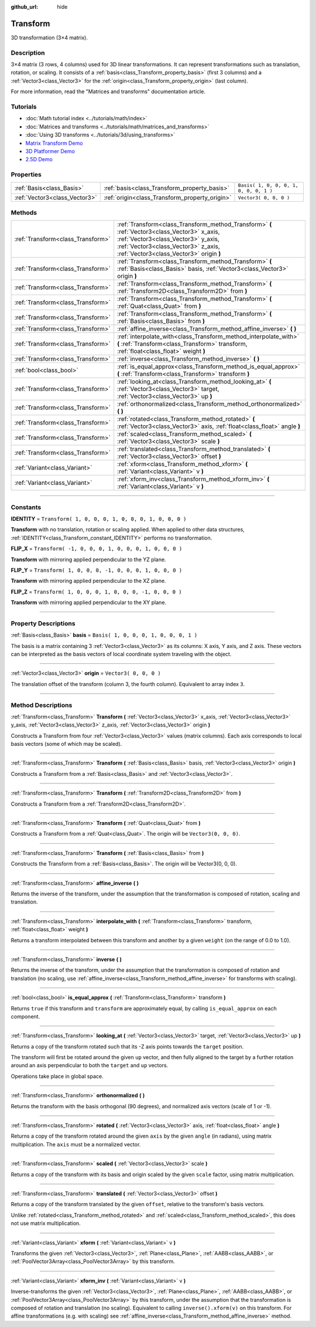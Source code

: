:github_url: hide

.. DO NOT EDIT THIS FILE!!!
.. Generated automatically from Godot engine sources.
.. Generator: https://github.com/godotengine/godot/tree/3.6/doc/tools/make_rst.py.
.. XML source: https://github.com/godotengine/godot/tree/3.6/doc/classes/Transform.xml.

.. _class_Transform:

Transform
=========

3D transformation (3×4 matrix).

.. rst-class:: classref-introduction-group

Description
-----------

3×4 matrix (3 rows, 4 columns) used for 3D linear transformations. It can represent transformations such as translation, rotation, or scaling. It consists of a :ref:`basis<class_Transform_property_basis>` (first 3 columns) and a :ref:`Vector3<class_Vector3>` for the :ref:`origin<class_Transform_property_origin>` (last column).

For more information, read the "Matrices and transforms" documentation article.

.. rst-class:: classref-introduction-group

Tutorials
---------

- :doc:`Math tutorial index <../tutorials/math/index>`

- :doc:`Matrices and transforms <../tutorials/math/matrices_and_transforms>`

- :doc:`Using 3D transforms <../tutorials/3d/using_transforms>`

- `Matrix Transform Demo <https://godotengine.org/asset-library/asset/584>`__

- `3D Platformer Demo <https://godotengine.org/asset-library/asset/125>`__

- `2.5D Demo <https://godotengine.org/asset-library/asset/583>`__

.. rst-class:: classref-reftable-group

Properties
----------

.. table::
   :widths: auto

   +-------------------------------+------------------------------------------------+----------------------------------------+
   | :ref:`Basis<class_Basis>`     | :ref:`basis<class_Transform_property_basis>`   | ``Basis( 1, 0, 0, 0, 1, 0, 0, 0, 1 )`` |
   +-------------------------------+------------------------------------------------+----------------------------------------+
   | :ref:`Vector3<class_Vector3>` | :ref:`origin<class_Transform_property_origin>` | ``Vector3( 0, 0, 0 )``                 |
   +-------------------------------+------------------------------------------------+----------------------------------------+

.. rst-class:: classref-reftable-group

Methods
-------

.. table::
   :widths: auto

   +-----------------------------------+-----------------------------------------------------------------------------------------------------------------------------------------------------------------------------------------------------------------------+
   | :ref:`Transform<class_Transform>` | :ref:`Transform<class_Transform_method_Transform>` **(** :ref:`Vector3<class_Vector3>` x_axis, :ref:`Vector3<class_Vector3>` y_axis, :ref:`Vector3<class_Vector3>` z_axis, :ref:`Vector3<class_Vector3>` origin **)** |
   +-----------------------------------+-----------------------------------------------------------------------------------------------------------------------------------------------------------------------------------------------------------------------+
   | :ref:`Transform<class_Transform>` | :ref:`Transform<class_Transform_method_Transform>` **(** :ref:`Basis<class_Basis>` basis, :ref:`Vector3<class_Vector3>` origin **)**                                                                                  |
   +-----------------------------------+-----------------------------------------------------------------------------------------------------------------------------------------------------------------------------------------------------------------------+
   | :ref:`Transform<class_Transform>` | :ref:`Transform<class_Transform_method_Transform>` **(** :ref:`Transform2D<class_Transform2D>` from **)**                                                                                                             |
   +-----------------------------------+-----------------------------------------------------------------------------------------------------------------------------------------------------------------------------------------------------------------------+
   | :ref:`Transform<class_Transform>` | :ref:`Transform<class_Transform_method_Transform>` **(** :ref:`Quat<class_Quat>` from **)**                                                                                                                           |
   +-----------------------------------+-----------------------------------------------------------------------------------------------------------------------------------------------------------------------------------------------------------------------+
   | :ref:`Transform<class_Transform>` | :ref:`Transform<class_Transform_method_Transform>` **(** :ref:`Basis<class_Basis>` from **)**                                                                                                                         |
   +-----------------------------------+-----------------------------------------------------------------------------------------------------------------------------------------------------------------------------------------------------------------------+
   | :ref:`Transform<class_Transform>` | :ref:`affine_inverse<class_Transform_method_affine_inverse>` **(** **)**                                                                                                                                              |
   +-----------------------------------+-----------------------------------------------------------------------------------------------------------------------------------------------------------------------------------------------------------------------+
   | :ref:`Transform<class_Transform>` | :ref:`interpolate_with<class_Transform_method_interpolate_with>` **(** :ref:`Transform<class_Transform>` transform, :ref:`float<class_float>` weight **)**                                                            |
   +-----------------------------------+-----------------------------------------------------------------------------------------------------------------------------------------------------------------------------------------------------------------------+
   | :ref:`Transform<class_Transform>` | :ref:`inverse<class_Transform_method_inverse>` **(** **)**                                                                                                                                                            |
   +-----------------------------------+-----------------------------------------------------------------------------------------------------------------------------------------------------------------------------------------------------------------------+
   | :ref:`bool<class_bool>`           | :ref:`is_equal_approx<class_Transform_method_is_equal_approx>` **(** :ref:`Transform<class_Transform>` transform **)**                                                                                                |
   +-----------------------------------+-----------------------------------------------------------------------------------------------------------------------------------------------------------------------------------------------------------------------+
   | :ref:`Transform<class_Transform>` | :ref:`looking_at<class_Transform_method_looking_at>` **(** :ref:`Vector3<class_Vector3>` target, :ref:`Vector3<class_Vector3>` up **)**                                                                               |
   +-----------------------------------+-----------------------------------------------------------------------------------------------------------------------------------------------------------------------------------------------------------------------+
   | :ref:`Transform<class_Transform>` | :ref:`orthonormalized<class_Transform_method_orthonormalized>` **(** **)**                                                                                                                                            |
   +-----------------------------------+-----------------------------------------------------------------------------------------------------------------------------------------------------------------------------------------------------------------------+
   | :ref:`Transform<class_Transform>` | :ref:`rotated<class_Transform_method_rotated>` **(** :ref:`Vector3<class_Vector3>` axis, :ref:`float<class_float>` angle **)**                                                                                        |
   +-----------------------------------+-----------------------------------------------------------------------------------------------------------------------------------------------------------------------------------------------------------------------+
   | :ref:`Transform<class_Transform>` | :ref:`scaled<class_Transform_method_scaled>` **(** :ref:`Vector3<class_Vector3>` scale **)**                                                                                                                          |
   +-----------------------------------+-----------------------------------------------------------------------------------------------------------------------------------------------------------------------------------------------------------------------+
   | :ref:`Transform<class_Transform>` | :ref:`translated<class_Transform_method_translated>` **(** :ref:`Vector3<class_Vector3>` offset **)**                                                                                                                 |
   +-----------------------------------+-----------------------------------------------------------------------------------------------------------------------------------------------------------------------------------------------------------------------+
   | :ref:`Variant<class_Variant>`     | :ref:`xform<class_Transform_method_xform>` **(** :ref:`Variant<class_Variant>` v **)**                                                                                                                                |
   +-----------------------------------+-----------------------------------------------------------------------------------------------------------------------------------------------------------------------------------------------------------------------+
   | :ref:`Variant<class_Variant>`     | :ref:`xform_inv<class_Transform_method_xform_inv>` **(** :ref:`Variant<class_Variant>` v **)**                                                                                                                        |
   +-----------------------------------+-----------------------------------------------------------------------------------------------------------------------------------------------------------------------------------------------------------------------+

.. rst-class:: classref-section-separator

----

.. rst-class:: classref-descriptions-group

Constants
---------

.. _class_Transform_constant_IDENTITY:

.. rst-class:: classref-constant

**IDENTITY** = ``Transform( 1, 0, 0, 0, 1, 0, 0, 0, 1, 0, 0, 0 )``

**Transform** with no translation, rotation or scaling applied. When applied to other data structures, :ref:`IDENTITY<class_Transform_constant_IDENTITY>` performs no transformation.

.. _class_Transform_constant_FLIP_X:

.. rst-class:: classref-constant

**FLIP_X** = ``Transform( -1, 0, 0, 0, 1, 0, 0, 0, 1, 0, 0, 0 )``

**Transform** with mirroring applied perpendicular to the YZ plane.

.. _class_Transform_constant_FLIP_Y:

.. rst-class:: classref-constant

**FLIP_Y** = ``Transform( 1, 0, 0, 0, -1, 0, 0, 0, 1, 0, 0, 0 )``

**Transform** with mirroring applied perpendicular to the XZ plane.

.. _class_Transform_constant_FLIP_Z:

.. rst-class:: classref-constant

**FLIP_Z** = ``Transform( 1, 0, 0, 0, 1, 0, 0, 0, -1, 0, 0, 0 )``

**Transform** with mirroring applied perpendicular to the XY plane.

.. rst-class:: classref-section-separator

----

.. rst-class:: classref-descriptions-group

Property Descriptions
---------------------

.. _class_Transform_property_basis:

.. rst-class:: classref-property

:ref:`Basis<class_Basis>` **basis** = ``Basis( 1, 0, 0, 0, 1, 0, 0, 0, 1 )``

The basis is a matrix containing 3 :ref:`Vector3<class_Vector3>` as its columns: X axis, Y axis, and Z axis. These vectors can be interpreted as the basis vectors of local coordinate system traveling with the object.

.. rst-class:: classref-item-separator

----

.. _class_Transform_property_origin:

.. rst-class:: classref-property

:ref:`Vector3<class_Vector3>` **origin** = ``Vector3( 0, 0, 0 )``

The translation offset of the transform (column 3, the fourth column). Equivalent to array index ``3``.

.. rst-class:: classref-section-separator

----

.. rst-class:: classref-descriptions-group

Method Descriptions
-------------------

.. _class_Transform_method_Transform:

.. rst-class:: classref-method

:ref:`Transform<class_Transform>` **Transform** **(** :ref:`Vector3<class_Vector3>` x_axis, :ref:`Vector3<class_Vector3>` y_axis, :ref:`Vector3<class_Vector3>` z_axis, :ref:`Vector3<class_Vector3>` origin **)**

Constructs a Transform from four :ref:`Vector3<class_Vector3>` values (matrix columns). Each axis corresponds to local basis vectors (some of which may be scaled).

.. rst-class:: classref-item-separator

----

.. rst-class:: classref-method

:ref:`Transform<class_Transform>` **Transform** **(** :ref:`Basis<class_Basis>` basis, :ref:`Vector3<class_Vector3>` origin **)**

Constructs a Transform from a :ref:`Basis<class_Basis>` and :ref:`Vector3<class_Vector3>`.

.. rst-class:: classref-item-separator

----

.. rst-class:: classref-method

:ref:`Transform<class_Transform>` **Transform** **(** :ref:`Transform2D<class_Transform2D>` from **)**

Constructs a Transform from a :ref:`Transform2D<class_Transform2D>`.

.. rst-class:: classref-item-separator

----

.. rst-class:: classref-method

:ref:`Transform<class_Transform>` **Transform** **(** :ref:`Quat<class_Quat>` from **)**

Constructs a Transform from a :ref:`Quat<class_Quat>`. The origin will be ``Vector3(0, 0, 0)``.

.. rst-class:: classref-item-separator

----

.. rst-class:: classref-method

:ref:`Transform<class_Transform>` **Transform** **(** :ref:`Basis<class_Basis>` from **)**

Constructs the Transform from a :ref:`Basis<class_Basis>`. The origin will be Vector3(0, 0, 0).

.. rst-class:: classref-item-separator

----

.. _class_Transform_method_affine_inverse:

.. rst-class:: classref-method

:ref:`Transform<class_Transform>` **affine_inverse** **(** **)**

Returns the inverse of the transform, under the assumption that the transformation is composed of rotation, scaling and translation.

.. rst-class:: classref-item-separator

----

.. _class_Transform_method_interpolate_with:

.. rst-class:: classref-method

:ref:`Transform<class_Transform>` **interpolate_with** **(** :ref:`Transform<class_Transform>` transform, :ref:`float<class_float>` weight **)**

Returns a transform interpolated between this transform and another by a given ``weight`` (on the range of 0.0 to 1.0).

.. rst-class:: classref-item-separator

----

.. _class_Transform_method_inverse:

.. rst-class:: classref-method

:ref:`Transform<class_Transform>` **inverse** **(** **)**

Returns the inverse of the transform, under the assumption that the transformation is composed of rotation and translation (no scaling, use :ref:`affine_inverse<class_Transform_method_affine_inverse>` for transforms with scaling).

.. rst-class:: classref-item-separator

----

.. _class_Transform_method_is_equal_approx:

.. rst-class:: classref-method

:ref:`bool<class_bool>` **is_equal_approx** **(** :ref:`Transform<class_Transform>` transform **)**

Returns ``true`` if this transform and ``transform`` are approximately equal, by calling ``is_equal_approx`` on each component.

.. rst-class:: classref-item-separator

----

.. _class_Transform_method_looking_at:

.. rst-class:: classref-method

:ref:`Transform<class_Transform>` **looking_at** **(** :ref:`Vector3<class_Vector3>` target, :ref:`Vector3<class_Vector3>` up **)**

Returns a copy of the transform rotated such that its -Z axis points towards the ``target`` position.

The transform will first be rotated around the given ``up`` vector, and then fully aligned to the target by a further rotation around an axis perpendicular to both the ``target`` and ``up`` vectors.

Operations take place in global space.

.. rst-class:: classref-item-separator

----

.. _class_Transform_method_orthonormalized:

.. rst-class:: classref-method

:ref:`Transform<class_Transform>` **orthonormalized** **(** **)**

Returns the transform with the basis orthogonal (90 degrees), and normalized axis vectors (scale of 1 or -1).

.. rst-class:: classref-item-separator

----

.. _class_Transform_method_rotated:

.. rst-class:: classref-method

:ref:`Transform<class_Transform>` **rotated** **(** :ref:`Vector3<class_Vector3>` axis, :ref:`float<class_float>` angle **)**

Returns a copy of the transform rotated around the given ``axis`` by the given ``angle`` (in radians), using matrix multiplication. The ``axis`` must be a normalized vector.

.. rst-class:: classref-item-separator

----

.. _class_Transform_method_scaled:

.. rst-class:: classref-method

:ref:`Transform<class_Transform>` **scaled** **(** :ref:`Vector3<class_Vector3>` scale **)**

Returns a copy of the transform with its basis and origin scaled by the given ``scale`` factor, using matrix multiplication.

.. rst-class:: classref-item-separator

----

.. _class_Transform_method_translated:

.. rst-class:: classref-method

:ref:`Transform<class_Transform>` **translated** **(** :ref:`Vector3<class_Vector3>` offset **)**

Returns a copy of the transform translated by the given ``offset``, relative to the transform's basis vectors.

Unlike :ref:`rotated<class_Transform_method_rotated>` and :ref:`scaled<class_Transform_method_scaled>`, this does not use matrix multiplication.

.. rst-class:: classref-item-separator

----

.. _class_Transform_method_xform:

.. rst-class:: classref-method

:ref:`Variant<class_Variant>` **xform** **(** :ref:`Variant<class_Variant>` v **)**

Transforms the given :ref:`Vector3<class_Vector3>`, :ref:`Plane<class_Plane>`, :ref:`AABB<class_AABB>`, or :ref:`PoolVector3Array<class_PoolVector3Array>` by this transform.

.. rst-class:: classref-item-separator

----

.. _class_Transform_method_xform_inv:

.. rst-class:: classref-method

:ref:`Variant<class_Variant>` **xform_inv** **(** :ref:`Variant<class_Variant>` v **)**

Inverse-transforms the given :ref:`Vector3<class_Vector3>`, :ref:`Plane<class_Plane>`, :ref:`AABB<class_AABB>`, or :ref:`PoolVector3Array<class_PoolVector3Array>` by this transform, under the assumption that the transformation is composed of rotation and translation (no scaling). Equivalent to calling ``inverse().xform(v)`` on this transform. For affine transformations (e.g. with scaling) see :ref:`affine_inverse<class_Transform_method_affine_inverse>` method.

.. |virtual| replace:: :abbr:`virtual (This method should typically be overridden by the user to have any effect.)`
.. |const| replace:: :abbr:`const (This method has no side effects. It doesn't modify any of the instance's member variables.)`
.. |vararg| replace:: :abbr:`vararg (This method accepts any number of arguments after the ones described here.)`
.. |static| replace:: :abbr:`static (This method doesn't need an instance to be called, so it can be called directly using the class name.)`
